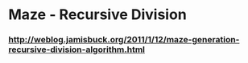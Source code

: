 * Maze - Recursive Division
*** http://weblog.jamisbuck.org/2011/1/12/maze-generation-recursive-division-algorithm.html

